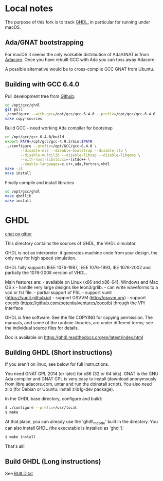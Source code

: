 * Local notes
  The purpose of this fork is to track [[https://github.com/tgingold/ghdl][GHDL]], in particular for running
  under macOS.

** Ada/GNAT bootstrapping
   For macOS it seems the only workable distribution of Ada/GNAT is from
   [[http://libre.adacore.com/tools/gnat-gpl-edition/][Adacore]]. Once you have rebuilt GCC with Ada you can toss away Adacore.

   A possible alternative would be to cross-compile GCC GNAT from Ubuntu.

** Building with GCC 6.4.0
   Pull development tree from [[https://github.com/mrohne/ghdl][Github]]:
   #+BEGIN_SRC sh
    cd /opt/gcc/ghdl
    git pull
    ./configure --with-gcc=/opt/gcc/gcc-6.4.0 --prefix=/opt/gcc/gcc-6.4.0
    make copy-sources
   #+END_SRC

   Build GCC - need working Ada compiler for bootstrap
   #+BEGIN_SRC sh
     cd /opt/gcc/gcc-6.4.0/build
     export PATH=/opt/gcc/gcc-4.9.3/bin:$PATH
     ../configure --prefix=/opt/GCC/gcc-6.4.0 \
   		    --disable-nls --disable-bootstrap --disable-lto \
   		    --disable-multilib --disable-libssp --disable-libgomp \
   		    --with-host-libstdcxx=-lstdc++ \
   		    --enable-languages=c,c++,ada,fortran,vhdl
     make -j4
     make install
   #+END_SRC

   Finally compile and install libraries
   #+BEGIN_SRC sh
     cd /opt/gcc/ghdl
     make ghdllib
     make install
   #+END_SRC

* GHDL
  :PROPERTIES:
  :CUSTOM_ID: ghdl
  :END:

[[https://gitter.im/ghdl1/Lobby?utm_source=badge&utm_medium=badge&utm_campaign=pr-badge&utm_content=badge][chat on gitter]]

This directory contains the sources of GHDL, the VHDL simulator.

GHDL is not an interpreter: it generates machine code from your design,
the only way for high speed simulation.

GHDL fully supports IEEE 1076-1987, IEEE 1076-1993, IEE 1076-2002 and
partially the 1076-2008 version of VHDL.

Main features are: - available on Linux (x86 and x86-64), Windows and
Mac OS x - handle very large designs like leon3/grlib. - can write
waveforms to a vcd or fst file. - partial support of PSL - support vunit
(https://vunit.github.io) - support OSVVM (http://osvvm.org) - support
cocotb (https://github.com/potentialventures/cocotb) through the VPI
interface

GHDL is free software. See the file COPYING for copying permission. The
manuals, and some of the runtime libraries, are under different terms;
see the individual source files for details.

Doc is available on https://ghdl.readthedocs.org/en/latest/index.html

** Building GHDL (Short instructions)
   :PROPERTIES:
   :CUSTOM_ID: building-ghdl-short-instructions
   :END:

If you aren't on linux, see below for full instructions.

You need GNAT GPL 2014 (or later) for x86 (32 or 64 bits). GNAT is the
GNU Ada compiler and GNAT GPL is very easy to install (download
anonymously from libre.adacore.com, untar and run the doinstall script).
You also need zlib (for Debian or Ubuntu: install zlib1g-dev package).

In the GHDL base directory, configure and build:

#+BEGIN_SRC sh
    $ ./configure --prefix=/usr/local
    $ make
#+END_SRC

At that place, you can already use the 'ghdl\_mcode' built in the
directory. You can also install GHDL (the executable is installed as
'ghdl'):

#+BEGIN_SRC sh
    $ make install
#+END_SRC

That's all!

** Build GHDL (Long instructions)
   :PROPERTIES:
   :CUSTOM_ID: build-ghdl-long-instructions
   :END:

See
[[https://github.com/tgingold/ghdl/blob/master/BUILD.txt][BUILD.txt]]
